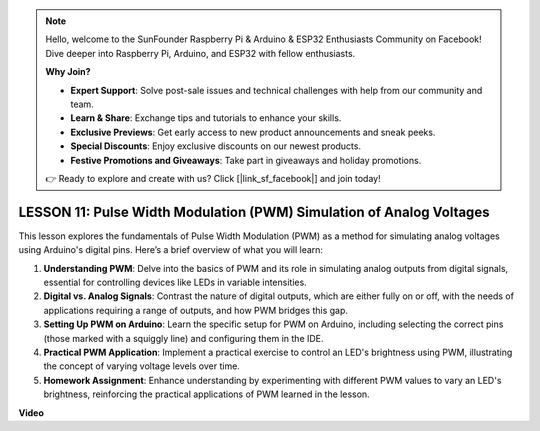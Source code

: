 .. note::

    Hello, welcome to the SunFounder Raspberry Pi & Arduino & ESP32 Enthusiasts Community on Facebook! Dive deeper into Raspberry Pi, Arduino, and ESP32 with fellow enthusiasts.

    **Why Join?**

    - **Expert Support**: Solve post-sale issues and technical challenges with help from our community and team.
    - **Learn & Share**: Exchange tips and tutorials to enhance your skills.
    - **Exclusive Previews**: Get early access to new product announcements and sneak peeks.
    - **Special Discounts**: Enjoy exclusive discounts on our newest products.
    - **Festive Promotions and Giveaways**: Take part in giveaways and holiday promotions.

    👉 Ready to explore and create with us? Click [|link_sf_facebook|] and join today!

LESSON 11: Pulse Width Modulation (PWM) Simulation of Analog Voltages
=======================================================================

This lesson explores the fundamentals of Pulse Width Modulation (PWM) as a method for simulating analog voltages using Arduino's digital pins. Here’s a brief overview of what you will learn:

1. **Understanding PWM**: Delve into the basics of PWM and its role in simulating analog outputs from digital signals, essential for controlling devices like LEDs in variable intensities.
2. **Digital vs. Analog Signals**: Contrast the nature of digital outputs, which are either fully on or off, with the needs of applications requiring a range of outputs, and how PWM bridges this gap.
3. **Setting Up PWM on Arduino**: Learn the specific setup for PWM on Arduino, including selecting the correct pins (those marked with a squiggly line) and configuring them in the IDE.
4. **Practical PWM Application**: Implement a practical exercise to control an LED's brightness using PWM, illustrating the concept of varying voltage levels over time.
5. **Homework Assignment**: Enhance understanding by experimenting with different PWM values to vary an LED's brightness, reinforcing the practical applications of PWM learned in the lesson.


**Video**

.. raw:: html

    <iframe width="700" height="500" src="https://www.youtube.com/embed/4QUH5D_6XVc?si=o9Q1tTC1X1B9teef" title="YouTube video player" frameborder="0" allow="accelerometer; autoplay; clipboard-write; encrypted-media; gyroscope; picture-in-picture; web-share" allowfullscreen></iframe>
